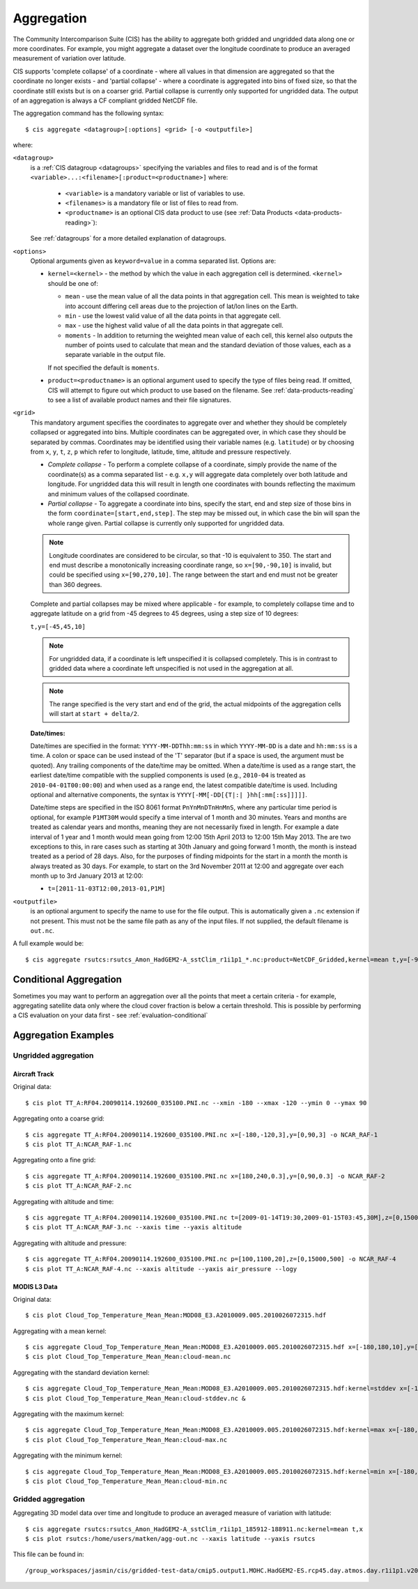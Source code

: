 .. _aggregation:
.. |nbsp| unicode:: 0xA0

***********
Aggregation
***********

The Community Intercomparison Suite (CIS) has the ability to aggregate both gridded and ungridded data along one or
more coordinates. For example, you might aggregate a dataset over the longitude coordinate to produce an averaged
measurement of variation over latitude.

CIS supports 'complete collapse' of a coordinate - where all values in that dimension are aggregated so that the
coordinate no longer exists - and 'partial collapse' - where a coordinate is aggregated into bins of fixed size,
so that the coordinate still exists but is on a coarser grid. Partial collapse is currently only supported for ungridded
data. The output of an aggregation is always a CF compliant gridded NetCDF file.

The aggregation command has the following syntax::

  $ cis aggregate <datagroup>[:options] <grid> [-o <outputfile>]

where:

``<datagroup>``
  is a :ref:`CIS datagroup <datagroups>` specifying the variables and files to read and is of the format
  ``<variable>...:<filename>[:product=<productname>]`` where:

    * ``<variable>`` is a mandatory variable or list of variables to use.
    * ``<filenames>`` is a mandatory file or list of files to read from.
    * ``<productname>`` is an optional CIS data product to use (see :ref:`Data Products <data-products-reading>`):

  See :ref:`datagroups` for a more detailed explanation of datagroups.

``<options>``
  Optional arguments given as ``keyword=value`` in a comma separated list. Options are:

  * ``kernel=<kernel>`` - the method by which the value in each aggregation cell is determined. ``<kernel>`` should be
    one of:

    * ``mean`` - use the mean value of all the data points in that aggregation cell. This mean is weighted to take into
      account differing cell areas due to the projection of lat/lon lines on the Earth.
    * ``min`` - use the lowest valid value of all the data points in that aggregate cell.
    * ``max`` - use the highest valid value of all the data points in that aggregate cell.
    * ``moments`` - In addition to returning the weighted mean value of each cell, this kernel also outputs the number
      of points used to calculate that mean and the standard deviation of those values, each as a separate variable
      in the output file.

    If not specified the default is ``moments``.

  * ``product=<productname>`` is an optional argument used to specify the type of files being read. If omitted, CIS
    will attempt to figure out which product to use based on the filename. See :ref:`data-products-reading` to see a
    list of available product names and their file signatures.

``<grid>``
  This mandatory argument specifies the coordinates to aggregate over and whether they should be completely collapsed
  or aggregated into bins. Multiple coordinates can be aggregated over, in which case they should be separated by commas.
  Coordinates may be identified using their variable names (e.g. ``latitude``) or by choosing from ``x``, ``y``, ``t``,
  ``z``, ``p`` which refer to longitude, latitude, time, altitude and pressure respectively.

  * *Complete collapse* - To perform a complete collapse of a coordinate, simply provide the name of the coordinate(s)
    as a comma separated list - e.g. ``x,y`` will aggregate data completely over both latitude and longitude. For
    ungridded data this will result in length one coordinates with bounds reflecting the maximum and minimum values of the
    collapsed coordinate.
  * *Partial collapse* - To aggregate a coordinate into bins, specify the start, end and step size of those bins in the
    form ``coordinate=[start,end,step]``. The step may be missed out, in which case the bin will span the whole range
    given. Partial collapse is currently only supported for ungridded data.

  .. note::
     Longitude coordinates are considered to be circular, so that -10 is equivalent to 350. The start and end must
     describe a monotonically increasing coordinate range, so ``x=[90,-90,10]`` is invalid, but could be specified
     using ``x=[90,270,10]``. The range between the start and end must not be greater than 360 degrees.

  Complete and partial collapses may be mixed where applicable - for example, to completely collapse time and to
  aggregate latitude on a grid from -45 degrees to 45 degrees, using a step size of 10 degrees:

  ``t,y=[-45,45,10]``

  .. note::
      For ungridded data, if a coordinate is left unspecified it is collapsed completely. This is in contrast to
      gridded data where a coordinate left unspecified is not used in the aggregation at all.

  .. note:: The range specified is the very start and end of the grid, the actual midpoints of the aggregation cells will start at ``start + delta/2``.

  **Date/times:**

  Date/times are specified in the format: ``YYYY-MM-DDThh:mm:ss`` in which ``YYYY-MM-DD`` is a date and ``hh:mm:ss`` is
  a time. A colon or space can be used instead of the 'T' separator (but if a space is used, the argument must be quoted).
  Any trailing components of the date/time may be omitted. When a date/time is used as a range start, the earliest
  date/time compatible with the supplied components is used (e.g., ``2010-04`` is treated as ``2010-04-01T00:00:00``)
  and when used as a range end, the latest compatible date/time is used. Including optional and alternative components,
  the syntax is ``YYYY[-MM[-DD[{T|:| }hh[:mm[:ss]]]]]``.

  Date/time steps are specified in the ISO 8061 format ``PnYnMnDTnHnMnS``, where any particular time period is optional,
  for example ``P1MT30M`` would specify a time interval of 1 month and 30 minutes. Years and months are treated as
  calendar years and months, meaning they are not necessarily fixed in length. For example a date interval of 1 year and
  1 month would mean going from 12:00 15th April 2013 to 12:00 15th May 2013. The are two exceptions to this, in rare
  cases such as starting at 30th January and going forward 1 month, the month is instead treated as a period of 28 days.
  Also, for the purposes of finding midpoints for the start in a month the month is always treated as 30 days. For
  example, to start on the 3rd November 2011 at 12:00 and aggregate over each month up to 3rd January 2013 at 12:00:

  * ``t=[2011-11-03T12:00,2013-01,P1M]``


``<outputfile>``
  is an optional argument to specify the name to use for the file output. This is automatically given a ``.nc`` extension if not
  present. This must not be the same file path as any of the input files. If not supplied, the default filename is ``out.nc``.

A full example would be::

  $ cis aggregate rsutcs:rsutcs_Amon_HadGEM2-A_sstClim_r1i1p1_*.nc:product=NetCDF_Gridded,kernel=mean t,y=[-90,90,20],x -o rsutcs-mean


Conditional Aggregation
=======================

Sometimes you may want to perform an aggregation over all the points that meet a certain criteria - for example,
aggregating satellite data only where the cloud cover fraction is below a certain threshold. This is possible by
performing a CIS evaluation on your data first - see :ref:`evaluation-conditional`


Aggregation Examples
====================

Ungridded aggregation
---------------------

Aircraft Track
^^^^^^^^^^^^^^

Original data::

  $ cis plot TT_A:RF04.20090114.192600_035100.PNI.nc --xmin -180 --xmax -120 --ymin 0 --ymax 90

.. figure:: img/aggregation/NCAR-RAF-1.png
   :width: 400px
   :align: center

Aggregating onto a coarse grid::

  $ cis aggregate TT_A:RF04.20090114.192600_035100.PNI.nc x=[-180,-120,3],y=[0,90,3] -o NCAR_RAF-1
  $ cis plot TT_A:NCAR_RAF-1.nc

.. figure:: img/aggregation/NCAR-RAF-2.png
   :width: 400px
   :align: center

Aggregating onto a fine grid::

  $ cis aggregate TT_A:RF04.20090114.192600_035100.PNI.nc x=[180,240,0.3],y=[0,90,0.3] -o NCAR_RAF-2
  $ cis plot TT_A:NCAR_RAF-2.nc

.. figure:: img/aggregation/NCAR-RAF-3.png
   :width: 400px
   :align: center

Aggregating with altitude and time::

  $ cis aggregate TT_A:RF04.20090114.192600_035100.PNI.nc t=[2009-01-14T19:30,2009-01-15T03:45,30M],z=[0,15000,1000] -o NCAR_RAF-3
  $ cis plot TT_A:NCAR_RAF-3.nc --xaxis time --yaxis altitude

.. figure:: img/aggregation/NCAR-RAF-4.png
   :width: 400px
   :align: center

Aggregating with altitude and pressure::

  $ cis aggregate TT_A:RF04.20090114.192600_035100.PNI.nc p=[100,1100,20],z=[0,15000,500] -o NCAR_RAF-4
  $ cis plot TT_A:NCAR_RAF-4.nc --xaxis altitude --yaxis air_pressure --logy

.. figure:: img/aggregation/NCAR-RAF-5.png
   :width: 400px
   :align: center

MODIS L3 Data
^^^^^^^^^^^^^

Original data::

  $ cis plot Cloud_Top_Temperature_Mean_Mean:MOD08_E3.A2010009.005.2010026072315.hdf

.. figure:: img/aggregation/MODIS-6.png
   :width: 400px
   :align: center

Aggregating with a mean kernel::

  $ cis aggregate Cloud_Top_Temperature_Mean_Mean:MOD08_E3.A2010009.005.2010026072315.hdf x=[-180,180,10],y=[-90,90,10] -o cloud-mean
  $ cis plot Cloud_Top_Temperature_Mean_Mean:cloud-mean.nc

.. figure:: img/aggregation/MODIS-7.png
   :width: 400px
   :align: center

Aggregating with the standard deviation kernel::

  $ cis aggregate Cloud_Top_Temperature_Mean_Mean:MOD08_E3.A2010009.005.2010026072315.hdf:kernel=stddev x=[-180,180,10],y=[-90,90,10] -o cloud-stddev
  $ cis plot Cloud_Top_Temperature_Mean_Mean:cloud-stddev.nc &

.. figure:: img/aggregation/MODIS-7.png
   :width: 400px
   :align: center

Aggregating with the maximum kernel::

  $ cis aggregate Cloud_Top_Temperature_Mean_Mean:MOD08_E3.A2010009.005.2010026072315.hdf:kernel=max x=[-180,180,10],y=[-90,90,10] -o cloud-max
  $ cis plot Cloud_Top_Temperature_Mean_Mean:cloud-max.nc

.. figure:: img/aggregation/MODIS-9.png
   :width: 400px
   :align: center

Aggregating with the minimum kernel::

  $ cis aggregate Cloud_Top_Temperature_Mean_Mean:MOD08_E3.A2010009.005.2010026072315.hdf:kernel=min x=[-180,180,10],y=[-90,90,10] -o cloud-min
  $ cis plot Cloud_Top_Temperature_Mean_Mean:cloud-min.nc

.. figure:: img/aggregation/MODIS-10.png
   :width: 400px
   :align: center


Gridded aggregation
-------------------

Aggregating 3D model data over time and longitude to produce an averaged measure of variation with latitude::

  $ cis aggregate rsutcs:rsutcs_Amon_HadGEM2-A_sstClim_r1i1p1_185912-188911.nc:kernel=mean t,x
  $ cis plot rsutcs:/home/users/matken/agg-out.nc --xaxis latitude --yaxis rsutcs

.. figure:: img/aggregation/gridded_collapse.png
   :width: 400px
   :align: center

This file can be found in::

  /group_workspaces/jasmin/cis/gridded-test-data/cmip5.output1.MOHC.HadGEM2-ES.rcp45.day.atmos.day.r1i1p1.v20111128

